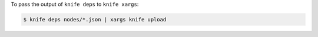 .. This is an included how-to. 


To pass the output of ``knife deps`` to ``knife xargs``:

.. code-block:: bash

   $ knife deps nodes/*.json | xargs knife upload
